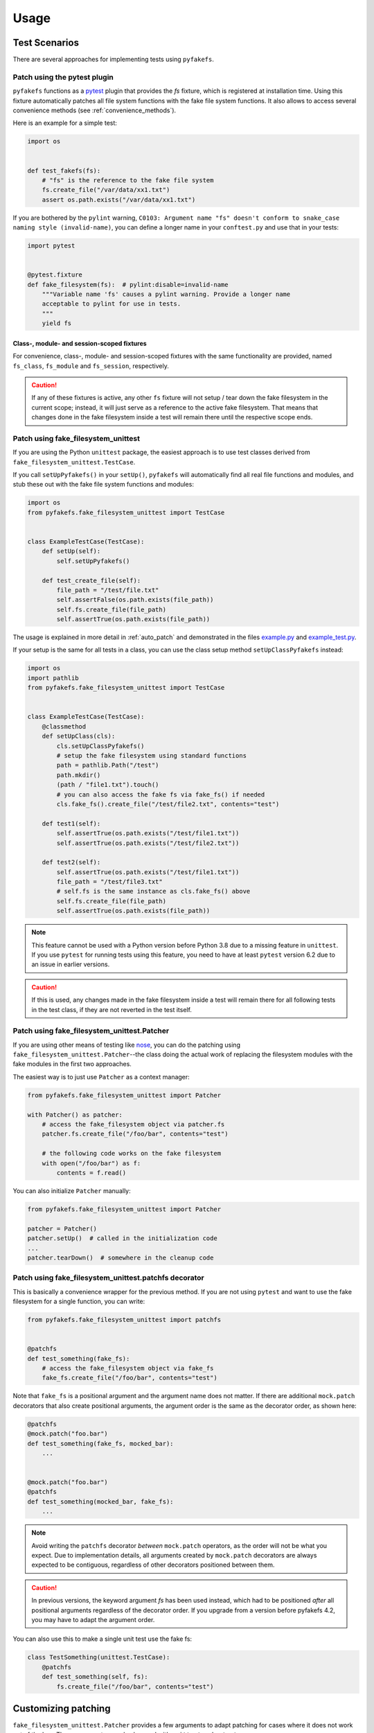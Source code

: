 Usage
=====

Test Scenarios
--------------
There are several approaches for implementing tests using ``pyfakefs``.

Patch using the pytest plugin
~~~~~~~~~~~~~~~~~~~~~~~~~~~~~
``pyfakefs`` functions as a `pytest`_ plugin that provides the `fs` fixture,
which is registered at installation time.
Using this fixture automatically patches all file system functions with
the fake file system functions. It also allows to access several
convenience methods (see :ref:`convenience_methods`).

Here is an example for a simple test:

.. code:: python

   import os


   def test_fakefs(fs):
       # "fs" is the reference to the fake file system
       fs.create_file("/var/data/xx1.txt")
       assert os.path.exists("/var/data/xx1.txt")

If you are bothered by the ``pylint`` warning,
``C0103: Argument name "fs" doesn't conform to snake_case naming style (invalid-name)``,
you can define a longer name in your ``conftest.py`` and use that in your tests:

.. code:: python

    import pytest


    @pytest.fixture
    def fake_filesystem(fs):  # pylint:disable=invalid-name
        """Variable name 'fs' causes a pylint warning. Provide a longer name
        acceptable to pylint for use in tests.
        """
        yield fs

Class-, module- and session-scoped fixtures
...........................................
For convenience, class-, module- and session-scoped fixtures with the same
functionality are provided, named ``fs_class``, ``fs_module`` and ``fs_session``,
respectively.

.. caution:: If any of these fixtures is active, any other ``fs`` fixture will
  not setup / tear down the fake filesystem in the current scope; instead, it
  will just serve as a reference to the active fake filesystem. That means that changes
  done in the fake filesystem inside a test will remain there until the respective scope
  ends.

Patch using fake_filesystem_unittest
~~~~~~~~~~~~~~~~~~~~~~~~~~~~~~~~~~~~
If you are using the Python ``unittest`` package, the easiest approach is to
use test classes derived from ``fake_filesystem_unittest.TestCase``.

If you call ``setUpPyfakefs()`` in your ``setUp()``, ``pyfakefs`` will
automatically find all real file functions and modules, and stub these out
with the fake file system functions and modules:

.. code:: python

    import os
    from pyfakefs.fake_filesystem_unittest import TestCase


    class ExampleTestCase(TestCase):
        def setUp(self):
            self.setUpPyfakefs()

        def test_create_file(self):
            file_path = "/test/file.txt"
            self.assertFalse(os.path.exists(file_path))
            self.fs.create_file(file_path)
            self.assertTrue(os.path.exists(file_path))

The usage is explained in more detail in :ref:`auto_patch` and
demonstrated in the files `example.py`_ and `example_test.py`_.

If your setup is the same for all tests in a class, you can use the class setup
method ``setUpClassPyfakefs`` instead:

.. code:: python

    import os
    import pathlib
    from pyfakefs.fake_filesystem_unittest import TestCase


    class ExampleTestCase(TestCase):
        @classmethod
        def setUpClass(cls):
            cls.setUpClassPyfakefs()
            # setup the fake filesystem using standard functions
            path = pathlib.Path("/test")
            path.mkdir()
            (path / "file1.txt").touch()
            # you can also access the fake fs via fake_fs() if needed
            cls.fake_fs().create_file("/test/file2.txt", contents="test")

        def test1(self):
            self.assertTrue(os.path.exists("/test/file1.txt"))
            self.assertTrue(os.path.exists("/test/file2.txt"))

        def test2(self):
            self.assertTrue(os.path.exists("/test/file1.txt"))
            file_path = "/test/file3.txt"
            # self.fs is the same instance as cls.fake_fs() above
            self.fs.create_file(file_path)
            self.assertTrue(os.path.exists(file_path))

.. note:: This feature cannot be used with a Python version before Python 3.8 due to
  a missing feature in ``unittest``. If you use ``pytest`` for running tests using this feature,
  you need to have at least ``pytest`` version 6.2 due to an issue in earlier versions.

.. caution:: If this is used, any changes made in the fake filesystem inside a test
  will remain there for all following tests in the test class, if they are not reverted
  in the test itself.


Patch using fake_filesystem_unittest.Patcher
~~~~~~~~~~~~~~~~~~~~~~~~~~~~~~~~~~~~~~~~~~~~
If you are using other means of testing like `nose`_,
you can do the patching using ``fake_filesystem_unittest.Patcher``--the class
doing the actual work of replacing the filesystem modules with the fake modules
in the first two approaches.

The easiest way is to just use ``Patcher`` as a context manager:

.. code:: python

   from pyfakefs.fake_filesystem_unittest import Patcher

   with Patcher() as patcher:
       # access the fake_filesystem object via patcher.fs
       patcher.fs.create_file("/foo/bar", contents="test")

       # the following code works on the fake filesystem
       with open("/foo/bar") as f:
           contents = f.read()

You can also initialize ``Patcher`` manually:

.. code:: python

   from pyfakefs.fake_filesystem_unittest import Patcher

   patcher = Patcher()
   patcher.setUp()  # called in the initialization code
   ...
   patcher.tearDown()  # somewhere in the cleanup code

Patch using fake_filesystem_unittest.patchfs decorator
~~~~~~~~~~~~~~~~~~~~~~~~~~~~~~~~~~~~~~~~~~~~~~~~~~~~~~
This is basically a convenience wrapper for the previous method.
If you are not using ``pytest`` and  want to use the fake filesystem for a
single function, you can write:

.. code:: python

   from pyfakefs.fake_filesystem_unittest import patchfs


   @patchfs
   def test_something(fake_fs):
       # access the fake_filesystem object via fake_fs
       fake_fs.create_file("/foo/bar", contents="test")

Note that ``fake_fs`` is a positional argument and the argument name does
not matter. If there are additional ``mock.patch`` decorators that also
create positional arguments, the argument order is the same as the decorator
order, as shown here:

.. code:: python

   @patchfs
   @mock.patch("foo.bar")
   def test_something(fake_fs, mocked_bar):
       ...


   @mock.patch("foo.bar")
   @patchfs
   def test_something(mocked_bar, fake_fs):
       ...

.. note::
  Avoid writing the ``patchfs`` decorator *between* ``mock.patch`` operators,
  as the order will not be what you expect. Due to implementation details,
  all arguments created by ``mock.patch`` decorators are always expected to
  be contiguous, regardless of other decorators positioned between them.

.. caution::
  In previous versions, the keyword argument `fs` has been used instead,
  which had to be positioned *after* all positional arguments regardless of
  the decorator order. If you upgrade from a version before pyfakefs 4.2,
  you may have to adapt the argument order.

You can also use this to make a single unit test use the fake fs:

.. code:: python

    class TestSomething(unittest.TestCase):
        @patchfs
        def test_something(self, fs):
            fs.create_file("/foo/bar", contents="test")


.. _customizing_patcher:

Customizing patching
--------------------

``fake_filesystem_unittest.Patcher`` provides a few arguments to adapt
patching for cases where it does not work out of the box. These arguments
can also be used with ``unittest`` and ``pytest``.

Using custom arguments
~~~~~~~~~~~~~~~~~~~~~~
The following sections describe how to apply these arguments in different
scenarios, using the argument :ref:`allow_root_user` as an example.

Patcher
.......
If you use the ``Patcher`` directly, you can just pass the arguments in the
constructor:

.. code:: python

  from pyfakefs.fake_filesystem_unittest import Patcher

  with Patcher(allow_root_user=False) as patcher:
      ...

Pytest
......

In case of ``pytest``, you have two possibilities:

- The standard way to customize the ``fs`` fixture is to write your own
  fixture which uses the ``Patcher`` with arguments as has been shown above:

.. code:: python

  import pytest
  from pyfakefs.fake_filesystem_unittest import Patcher


  @pytest.fixture
  def fs_no_root():
      with Patcher(allow_root_user=False) as patcher:
          yield patcher.fs


  def test_something(fs_no_root):
      ...

- You can also pass the arguments using ``@pytest.mark.parametrize``. Note that
  you have to provide `all Patcher arguments`_ before the needed ones, as
  keyword arguments cannot be used, and you have to add ``indirect=True``.
  This makes it less readable, but gives you a quick possibility to adapt a
  single test:

.. code:: python

  import pytest


  @pytest.mark.parametrize("fs", [[None, None, None, False]], indirect=True)
  def test_something(fs):
      ...

Unittest
........
If you are using ``fake_filesystem_unittest.TestCase``, the arguments can be
passed to ``setUpPyfakefs()``, which will pass them to the ``Patcher``
instance:

.. code:: python

  from pyfakefs.fake_filesystem_unittest import TestCase


  class SomeTest(TestCase):
      def setUp(self):
          self.setUpPyfakefs(allow_root_user=False)

      def testSomething(self):
          ...

patchfs
.......
If you use the ``patchfs`` decorator, you can pass the arguments directly to
the decorator:

.. code:: python

  from pyfakefs.fake_filesystem_unittest import patchfs


  @patchfs(allow_root_user=False)
  def test_something(fake_fs):
      ...


List of custom arguments
~~~~~~~~~~~~~~~~~~~~~~~~

Following is a description of the optional arguments that can be used to
customize ``pyfakefs``.

.. _modules_to_reload:

modules_to_reload
.................
``Pyfakefs`` patches modules that are imported before starting the test by
finding and replacing file system modules in all loaded modules at test
initialization time.
This allows to automatically patch file system related modules that are:

- imported directly, for example:

.. code:: python

  import os
  import pathlib.Path

- imported as another name:

.. code:: python

  import os as my_os

- imported using one of these two specially handled statements:

.. code:: python

  from os import path
  from pathlib import Path

Additionally, functions from file system related modules are patched
automatically if imported like:

.. code:: python

  from os.path import exists
  from os import stat

This also works if importing the functions as another name:

.. code:: python

  from os.path import exists as my_exists
  from io import open as io_open
  from builtins import open as bltn_open

There are a few cases where automatic patching does not work. We know of at
least two specific cases where this is the case:

Initializing a default argument with a file system function is not patched
automatically due to performance reasons (though it can be switched on using
:ref:`patch_default_args`):

.. code:: python

  import os


  def check_if_exists(filepath, file_exists=os.path.exists):
      return file_exists(filepath)


If initializing a global variable using a file system function, the
initialization will be done using the real file system:

.. code:: python

  from pathlib import Path

  path = Path("/example_home")

In this case, ``path`` will hold the real file system path inside the test.
The same is true, if a file system function is used in a decorator (this is
an example from a related issue):

.. code:: python

  import pathlib
  import click


  @click.command()
  @click.argument("foo", type=click.Path(path_type=pathlib.Path))
  def hello(foo):
      pass

To get these cases to work as expected under test, the respective modules
containing the code shall be added to the ``modules_to_reload`` argument (a
module list).
The passed modules will be reloaded, thus allowing ``pyfakefs`` to patch them
dynamically. All modules loaded after the initial patching described above
will be patched using this second mechanism.

Given that the example function ``check_if_exists`` shown above is located in
the file ``example/sut.py``, the following code will work (imports are omitted):

.. code:: python

  import example

  # example using unittest
  class ReloadModuleTest(fake_filesystem_unittest.TestCase):
      def setUp(self):
          self.setUpPyfakefs(modules_to_reload=[example.sut])

      def test_path_exists(self):
          file_path = "/foo/bar"
          self.fs.create_dir(file_path)
          self.assertTrue(example.sut.check_if_exists(file_path))


  # example using pytest
  @pytest.mark.parametrize("fs", [[None, [example.sut]]], indirect=True)
  def test_path_exists(fs):
      file_path = "/foo/bar"
      fs.create_dir(file_path)
      assert example.sut.check_if_exists(file_path)


  # example using Patcher
  def test_path_exists():
      with Patcher(modules_to_reload=[example.sut]) as patcher:
          file_path = "/foo/bar"
          patcher.fs.create_dir(file_path)
          assert example.sut.check_if_exists(file_path)


  # example using patchfs decorator
  @patchfs(modules_to_reload=[example.sut])
  def test_path_exists(fs):
      file_path = "/foo/bar"
      fs.create_dir(file_path)
      assert example.sut.check_if_exists(file_path)


.. note:: If the reloaded modules depend on each other (e.g. one imports the other),
  the order in which they are reloaded matters. The dependent module should be reloaded
  first, so that on reloading the depending module it is already correctly patched.


modules_to_patch
................
Sometimes there are file system modules in other packages that are not
patched in standard ``pyfakefs``. To allow patching such modules,
``modules_to_patch`` can be used by adding a fake module implementation for
a module name. The argument is a dictionary of fake modules mapped to the
names to be faked.

This mechanism is used in ``pyfakefs`` itself to patch the external modules
`pathlib2` and `scandir` if present, and the following example shows how to
fake a module in Django that uses OS file system functions (note that this
has now been been integrated into ``pyfakefs``):

.. code:: python

  import django


  class FakeLocks:
      """django.core.files.locks uses low level OS functions, fake it."""

      _locks_module = django.core.files.locks

      def __init__(self, fs):
          """Each fake module expects the fake file system as an __init__
          parameter."""
          # fs represents the fake filesystem; for a real example, it can be
          # saved here and used in the implementation
          pass

      @staticmethod
      def lock(f, flags):
          return True

      @staticmethod
      def unlock(f):
          return True

      def __getattr__(self, name):
          return getattr(self._locks_module, name)


  ...
  # test code using Patcher
  with Patcher(modules_to_patch={"django.core.files.locks": FakeLocks}):
      test_django_stuff()

  # test code using unittest
  class TestUsingDjango(fake_filesystem_unittest.TestCase):
      def setUp(self):
          self.setUpPyfakefs(modules_to_patch={"django.core.files.locks": FakeLocks})

      def test_django_stuff(self):
          ...


  # test code using pytest
  @pytest.mark.parametrize(
      "fs", [[None, None, {"django.core.files.locks": FakeLocks}]], indirect=True
  )
  def test_django_stuff(fs):
      ...


  # test code using patchfs decorator
  @patchfs(modules_to_patch={"django.core.files.locks": FakeLocks})
  def test_django_stuff(fake_fs):
      ...

additional_skip_names
.....................
This may be used to add modules that shall not be patched. This is mostly
used to avoid patching the Python file system modules themselves, but may be
helpful in some special situations, for example if a testrunner needs to access
the file system after test setup. To make this possible, the affected module
can be added to ``additional_skip_names``:

.. code:: python

  with Patcher(additional_skip_names=["pydevd"]) as patcher:
      patcher.fs.create_file("foo")

Alternatively to the module names, the modules themselves may be used:

.. code:: python

  import pydevd
  from pyfakefs.fake_filesystem_unittest import Patcher

  with Patcher(additional_skip_names=[pydevd]) as patcher:
      patcher.fs.create_file("foo")

.. _allow_root_user:

allow_root_user
...............
This is ``True`` by default, meaning that the user is considered a root user
if the real user is a root user (e.g. has the user ID 0). If you want to run
your tests as a non-root user regardless of the actual user rights, you may
want to set this to ``False``.

use_known_patches
.................
Some libraries are known to require patching in order to work with
``pyfakefs``.
If ``use_known_patches`` is set to ``True`` (the default), ``pyfakefs`` patches
these libraries so that they will work with the fake filesystem. Currently, this
includes patches for ``pandas`` read methods like ``read_csv`` and
``read_excel``, and for ``Django`` file locks--more may follow. Ordinarily,
the default value of ``use_known_patches`` should be used, but it is present
to allow users to disable this patching in case it causes any problems.

patch_open_code
...............
Since Python 3.8, the ``io`` module has the function ``open_code``, which
opens a file read-only and is used to open Python code files. By default, this
function is not patched, because the files it opens usually belong to the
executed library code and are not present in the fake file system.
Under some circumstances, this may not be the case, and the opened file
lives in the fake filesystem. For these cases, you can set ``patch_open_code``
to ``PatchMode.ON``. If you just want to patch ``open_case`` for files that
live in the fake filesystem, and use the real function for the rest, you can
set ``patch_open_code`` to ``PatchMode.AUTO``:

.. code:: python

  from pyfakefs.fake_filesystem_unittest import PatchMode


  @patchfs(patch_open_code=PatchMode.AUTO)
  def test_something(fs):
      ...

.. _patch_default_args:

patch_default_args
..................
As already mentioned, a default argument that is initialized with a file
system function is not patched automatically:

.. code:: python

  import os


  def check_if_exists(filepath, file_exists=os.path.exists):
      return file_exists(filepath)

As this is rarely needed, and the check to patch this automatically is quite
expansive, it is not done by default. Using ``patch_default_args`` will
search for this kind of default arguments and patch them automatically.
You could also use the :ref:`modules_to_reload` option with the module that
contains the default argument instead, if you want to avoid the overhead.

.. note:: There are some cases where this option does *not* work:

  - if default arguments are *computed* using file system functions:

    .. code:: python

      import os


      def some_function(use_bar=os.path.exists("/foo/bar")):
          return do_something() if use_bar else do_something_else()

  - if the default argument is an instance of ``pathlib.Path``:

    .. code:: python

      import pathlib


      def foobar(dir_arg=pathlib.Path.cwd() / "logs"):
          do_something(dir_arg)

  In both cases the default arguments behave like global variables that use a file system function
  (which they basically are), and can only be handled using :ref:`modules_to_reload`.


use_cache
.........
If True (the default), patched and non-patched modules are cached between tests
to avoid the performance hit of the file system function lookup (the
patching itself is reverted after each test). This argument allows to turn it off in case it causes any problems:

.. code:: python

  @patchfs(use_cache=False)
  def test_something(fake_fs):
      fake_fs.create_file("foo", contents="test")
      ...

If using ``pytest``, the cache is always cleared before the final test shutdown, as there has been a problem
happening on shutdown related to removing the cached modules.
This does not happen for other test methods so far.

If you think you have encountered a similar problem with ``unittest``, you may try to clear the cache
during module shutdown using the class method for clearing the cache:

.. code:: python

  from pyfakefs.fake_filesystem_unittest import Patcher


  def tearDownModule():
      Patcher.clear_fs_cache()

Please write an issue if you encounter any problem that can be fixed by using this parameter.

If you want to clear the cache just for a specific test instead, you can call
``clear_cache`` on the ``Patcher`` or the ``fake_filesystem`` instance:

.. code:: python

  def test_something(fs):  # using pytest fixture
      fs.clear_cache()
      ...

use_dynamic_patch
~~~~~~~~~~~~~~~~~
If ``True`` (the default), dynamic patching after setup is used (for example
for modules loaded locally inside of functions).
Can be switched off if it causes unwanted side effects, which happened at least in
once instance while testing a django project.

module_cleanup_mode
~~~~~~~~~~~~~~~~~~~
This is a setting that works around a potential problem with the cleanup of
dynamically loaded modules (e.g. modules loaded after the test has started),
known to occur with `django` applications.
The setting is subject to change or removal in future versions, provided a better
solution for the problem is found.

The setting defines how the dynamically loaded modules are cleaned up after the test
to ensure that no patched modules can be used after the test has finished.
The default (ModuleCleanupMode.AUTO) currently depends on the availability of the `django` module,
DELETE will delete all dynamically loaded modules and RELOAD will reload them.
Under some rare conditions, changing this setting may help to avoid problems related
to incorrect test cleanup.

.. _convenience_methods:

Using convenience methods
-------------------------
While ``pyfakefs`` can be used just with the standard Python file system
functions, there are a few convenience methods in ``fake_filesystem`` that can
help you setting up your tests. The methods can be accessed via the
``fake_filesystem`` instance in your tests: ``Patcher.fs``, the ``fs``
fixture in pytest, ``TestCase.fs`` for ``unittest``, and the ``fs`` argument
for the ``patchfs`` decorator.

File creation helpers
~~~~~~~~~~~~~~~~~~~~~
To create files, directories or symlinks together with all the directories
in the path, you may use :py:meth:`create_file()<pyfakefs.fake_filesystem.FakeFilesystem.create_file>`,
:py:meth:`create_dir()<pyfakefs.fake_filesystem.FakeFilesystem.create_dir>`,
:py:meth:`create_symlink()<pyfakefs.fake_filesystem.FakeFilesystem.create_symlink>` and
:py:meth:`create_link()<pyfakefs.fake_filesystem.FakeFilesystem.create_link>`, respectively.

``create_file()`` also allows you to set the file mode and the file contents
together with the encoding if needed. Alternatively, you can define a file
size without contents--in this case, you will not be able to perform
standard I\O operations on the file (may be used to fill up the file system
with large files, see also :ref:`set-fs-size`).

.. code:: python

    from pyfakefs.fake_filesystem_unittest import TestCase


    class ExampleTestCase(TestCase):
        def setUp(self):
            self.setUpPyfakefs()

        def test_create_file(self):
            file_path = "/foo/bar/test.txt"
            self.fs.create_file(file_path, contents="test")
            with open(file_path) as f:
                self.assertEqual("test", f.read())

``create_dir()`` behaves like ``os.makedirs()``.
``create_symlink`` and ``create_link`` behave like ``os.symlink`` and
``os.link``, with any missing parent directories of the link created
automatically.

.. caution::
  The first two arguments in ``create_symlink`` are reverted in relation to
  ``os.symlink`` for historical reasons.

.. _real_fs_access:

Access to files in the real file system
~~~~~~~~~~~~~~~~~~~~~~~~~~~~~~~~~~~~~~~
If you want to have read access to real files or directories, you can map
them into the fake file system using :py:meth:`add_real_file()<pyfakefs.fake_filesystem.FakeFilesystem.add_real_file>`,
:py:meth:`add_real_directory()<pyfakefs.fake_filesystem.FakeFilesystem.add_real_directory>`,
:py:meth:`add_real_symlink()<pyfakefs.fake_filesystem.FakeFilesystem.add_real_symlink>` and
:py:meth:`add_real_paths()<pyfakefs.fake_filesystem.FakeFilesystem.add_real_paths>`.
They take a file path, a directory path, a symlink path, or a list of paths,
respectively, and make them accessible from the fake file system. By
default, the contents of the mapped files and directories are read only on
demand, so that mapping them is relatively cheap. The access to the files is
by default read-only, but even if you add them using ``read_only=False``,
the files are written only in the fake system (e.g. in memory). The real
files are never changed.

``add_real_file()``, ``add_real_directory()`` and ``add_real_symlink()`` also
allow you to map a file or a directory tree into another location in the
fake filesystem via the argument ``target_path``. If the target directory already exists
in the fake filesystem, the directory contents are merged. If a file in the fake filesystem
would be overwritten by a file from the real filesystem, an exception is raised.

.. code:: python

    import os
    from pyfakefs.fake_filesystem_unittest import TestCase


    class ExampleTestCase(TestCase):

        fixture_path = os.path.join(os.path.dirname(__file__), "fixtures")

        def setUp(self):
            self.setUpPyfakefs()
            # make the file accessible in the fake file system
            self.fs.add_real_directory(self.fixture_path)

        def test_using_fixture(self):
            with open(os.path.join(self.fixture_path, "fixture1.txt")) as f:
                # file contents are copied to the fake file system
                # only at this point
                contents = f.read()

You can do the same using ``pytest`` by using a fixture for test setup:

.. code:: python

    import pytest
    import os

    fixture_path = os.path.join(os.path.dirname(__file__), "fixtures")


    @pytest.fixture
    def my_fs(fs):
        fs.add_real_directory(fixture_path)
        yield fs


    @pytest.mark.usefixtures("my_fs")
    def test_using_fixture():
        with open(os.path.join(fixture_path, "fixture1.txt")) as f:
            contents = f.read()

.. note::
  If you are not using the fixture directly in the test, you can use
  ``@pytest.mark.usefixtures`` instead of passing the fixture as an argument.
  This avoids warnings about unused arguments from linters.

When using ``pytest`` another option is to load the contents of the real file
in a fixture and pass this fixture to the test function **before** passing
the ``fs`` fixture.

.. code:: python

    import pytest
    import os


    @pytest.fixture
    def content():
        fixture_path = os.path.join(os.path.dirname(__file__), "fixtures")
        with open(os.path.join(fixture_path, "fixture1.txt")) as f:
            contents = f.read()
        return contents


    def test_using_file_contents(content, fs):
        fs.create_file("fake/path.txt")
        assert content != ""


Handling mount points
~~~~~~~~~~~~~~~~~~~~~
Under Linux and macOS, the root path (``/``) is the only mount point created
in the fake file system. If you need support for more mount points, you can add
them using :py:meth:`add_mount_point()<pyfakefs.fake_filesystem.FakeFilesystem.add_mount_point>`.

Under Windows, drives and UNC paths are internally handled as mount points.
Adding a file or directory on another drive or UNC path automatically
adds a mount point for that drive or UNC path root if needed. Explicitly
adding mount points shall not be needed under Windows.

A mount point has a separate device ID (``st_dev``) under all systems, and
some operations (like ``rename``) are not possible for files located on
different mount points. The fake file system size (if used) is also set per
mount point.

.. _set-fs-size:

Setting the file system size
~~~~~~~~~~~~~~~~~~~~~~~~~~~~
If you need to know the file system size in your tests (for example for
testing cleanup scripts), you can set the fake file system size using
:py:meth:`set_disk_usage()<pyfakefs.fake_filesystem.FakeFilesystem.set_disk_usage>`. By default, this sets the total size in bytes of the
root partition; if you add a path as parameter, the size will be related to
the mount point (see above) the path is related to.

By default, the size of the fake file system is set to 1 TB (which
for most tests can be considered as infinite). As soon as you set a
size, all files will occupy the space according to their size,
and you may fail to create new files if the fake file system is full.

.. code:: python

    import errno
    import os
    from pyfakefs.fake_filesystem_unittest import TestCase


    class ExampleTestCase(TestCase):
        def setUp(self):
            self.setUpPyfakefs()
            self.fs.set_disk_usage(100)

        def test_disk_full(self):
            os.mkdir("/foo")
            with self.assertRaises(OSError) as e:
                with open("/foo/bar.txt", "w") as f:
                    f.write("a" * 200)
            self.assertEqual(errno.ENOSPC, e.exception.errno)

To get the file system size, you may use :py:meth:`get_disk_usage()<pyfakefs.fake_filesystem.FakeFilesystem.get_disk_usage>`, which is
modeled after ``shutil.disk_usage()``.

Suspending patching
~~~~~~~~~~~~~~~~~~~
Sometimes, you may want to access the real filesystem inside the test with
no patching applied. This can be achieved by using the ``pause/resume``
functions, which exist in ``fake_filesystem_unittest.Patcher``,
``fake_filesystem_unittest.TestCase`` and ``fake_filesystem.FakeFilesystem``.
There is also a context manager class ``fake_filesystem_unittest.Pause``
which encapsulates the calls to ``pause()`` and ``resume()``.

Here is an example that tests the usage with the ``pyfakefs`` pytest fixture:

.. code:: python

    import os
    import tempfile
    from pyfakefs.fake_filesystem_unittest import Pause


    def test_pause_resume_contextmanager(fs):
        fake_temp_file = tempfile.NamedTemporaryFile()
        assert os.path.exists(fake_temp_file.name)
        fs.pause()
        assert not os.path.exists(fake_temp_file.name)
        real_temp_file = tempfile.NamedTemporaryFile()
        assert os.path.exists(real_temp_file.name)
        fs.resume()
        assert not os.path.exists(real_temp_file.name)
        assert os.path.exists(fake_temp_file.name)

Here is the same code using a context manager:

.. code:: python

    import os
    import tempfile
    from pyfakefs.fake_filesystem_unittest import Pause


    def test_pause_resume_contextmanager(fs):
        fake_temp_file = tempfile.NamedTemporaryFile()
        assert os.path.exists(fake_temp_file.name)
        with Pause(fs):
            assert not os.path.exists(fake_temp_file.name)
            real_temp_file = tempfile.NamedTemporaryFile()
            assert os.path.exists(real_temp_file.name)
        assert not os.path.exists(real_temp_file.name)
        assert os.path.exists(fake_temp_file.name)

Simulating other file systems
~~~~~~~~~~~~~~~~~~~~~~~~~~~~~
``Pyfakefs`` supports Linux, macOS and Windows operating systems. By default,
the file system of the OS where the tests run is assumed, but it is possible
to simulate other file systems to some extent. To set a specific file
system, you can change ``pyfakefs.FakeFilesystem.os`` to one of
``OSType.LINUX``, ``OSType.MACOS`` and ``OSType.WINDOWS``. On doing so, the
behavior of ``pyfakefs`` is adapted to the respective file system. Note that
setting this causes the fake file system to be reset, so you should call it
before adding any files.

Setting the ``os`` attributes changes a number of ``pyfakefs.FakeFilesystem``
attributes, which can also be set separately if needed:

  - ``is_windows_fs`` -  if ``True`` a Windows file system (NTFS) is assumed
  - ``is_macos`` - if ``True`` and ``is_windows_fs`` is ``False``, the
    standard macOS file system (HFS+) is assumed
  - if ``is_windows_fs`` and ``is_macos`` are ``False``, a Linux file system
    (something like ext3) is assumed
  - ``is_case_sensitive`` is set to ``True`` under Linux and to ``False``
    under Windows and macOS by default - you can change it to change the
    respective behavior
  - ``path_separator`` is set to ``\`` under Windows and to ``/`` under Posix,
    ``alternative_path_separator`` is set to ``/`` under Windows and to
    ``None`` under Posix--these can also be adapted if needed

The following test works both under Windows and Linux:

.. code:: python

  import os
  from pyfakefs.fake_filesystem import OSType


  def test_windows_paths(fs):
      fs.os = OSType.WINDOWS
      assert r"C:\foo\bar" == os.path.join("C:\\", "foo", "bar")
      assert os.path.splitdrive(r"C:\foo\bar") == ("C:", r"\foo\bar")
      assert os.path.ismount("C:")

Set file as inaccessible under Windows
~~~~~~~~~~~~~~~~~~~~~~~~~~~~~~~~~~~~~~
Normally, if you try to set a file or directory as inaccessible using ``chmod`` under
Windows, the value you provide is masked by a value that always ensures that no read
permissions for any user are removed. In reality, there is the possibility to make
a file or directory unreadable using the Windows ACL API, which is not directly
supported in the Python filesystem API. To make this possible to test, there is the
possibility to use the ``force_unix_mode`` argument to ``FakeFilesystem.chmod``:

.. code:: python

    import pathlib
    import pytest
    from pyfakefs.fake_filesystem import OSType


    def test_is_file_for_unreadable_dir_windows(fs):
        fs.os = OSType.WINDOWS
        path = pathlib.Path("/foo/bar")
        fs.create_file(path)
        # normal chmod does not really set the mode to 0
        fs.chmod("/foo", 0o000)
        assert path.is_file()
        # but it does in forced UNIX mode
        fs.chmod("/foo", 0o000, force_unix_mode=True)
        with pytest.raises(PermissionError):
            path.is_file()


.. _`example.py`: https://github.com/pytest-dev/pyfakefs/blob/main/pyfakefs/tests/example.py
.. _`example_test.py`: https://github.com/pytest-dev/pyfakefs/blob/main/pyfakefs/tests/example_test.py
.. _`pytest`: https://doc.pytest.org
.. _`nose`: https://docs.nose2.io/en/latest/
.. _`all Patcher arguments`: https://pytest-pyfakefs.readthedocs.io/en/latest/modules.html#pyfakefs.fake_filesystem_unittest.Patcher
